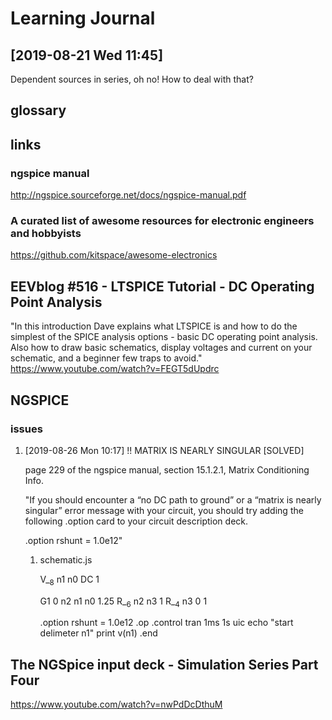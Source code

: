 
* Learning Journal
** [2019-08-21 Wed 11:45]
Dependent sources in series, oh no!  How to deal with that?

** glossary


** links
*** ngspice manual
http://ngspice.sourceforge.net/docs/ngspice-manual.pdf
*** A curated list of awesome resources for electronic engineers and hobbyists
https://github.com/kitspace/awesome-electronics



** EEVblog #516 - LTSPICE Tutorial - DC Operating Point Analysis
"In this introduction Dave explains what LTSPICE is and how to do the
simplest of the SPICE analysis options - basic DC operating point
analysis.  Also how to draw basic schematics, display voltages and
current on your schematic, and a beginner few traps to avoid."
https://www.youtube.com/watch?v=FEGT5dUpdrc

** NGSPICE 
*** issues
**** [2019-08-26 Mon 10:17] !! MATRIX IS NEARLY SINGULAR  [SOLVED]
 page 229 of the ngspice manual, section 15.1.2.1, Matrix
Conditioning Info.

"If you should encounter a “no DC path to ground” or a “matrix is
nearly singular” error message with your circuit, you should try
adding the following .option card to your circuit description deck.

.option rshunt = 1.0e12"



****** schematic.js
V__8 n1 n0 DC 1

G1 0 n2 n1 n0 1.25
R__6 n2 n3 1
R__4 n3 0 1

.option rshunt = 1.0e12
.op
.control
tran 1ms 1s uic
echo "start delimeter n1"
print v(n1)
.end


** The NGSpice input deck - Simulation Series Part Four
https://www.youtube.com/watch?v=nwPdDcDthuM

